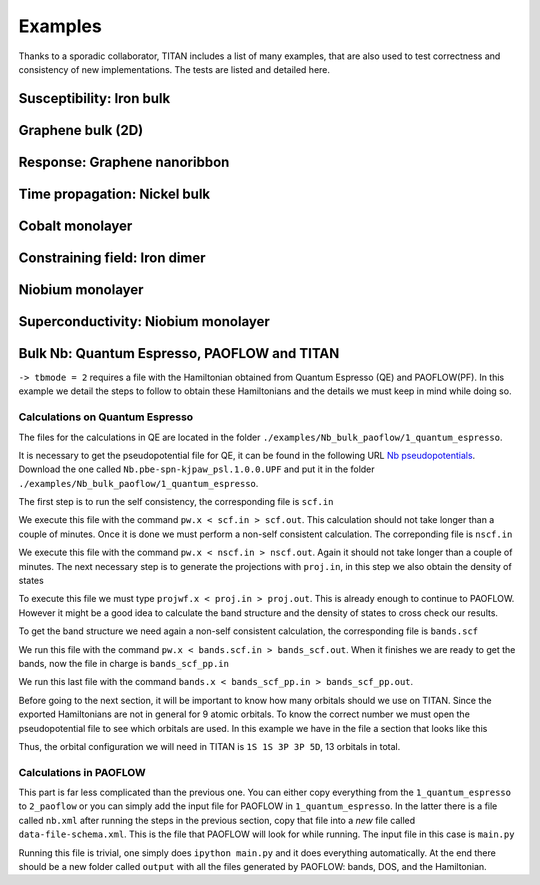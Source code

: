 .. index:: Examples

********
Examples
********

Thanks to a sporadic collaborator, TITAN includes a list of many examples, that are also used to test correctness and consistency of new implementations.
The tests are listed and detailed here.


.. index:: Example: Susceptibility, Fe bulk

Susceptibility: Iron bulk
=========================


.. index:: Graphene
.. _graphene:

Graphene bulk (2D)
==================


.. index:: Example: Response to electric field, Nanoribbon

Response: Graphene nanoribbon
=============================


.. index:: Example: Time propagation, Ni bulk

Time propagation: Nickel bulk
=============================


.. index:: Co monolayer
.. _co_monolayer:

Cobalt monolayer
================


.. index:: Example: Constraining field, Fe dimer

Constraining field: Iron dimer
==============================

.. index:: Nb monolayer

Niobium monolayer
=================


.. index:: Example: Superconductivity

Superconductivity: Niobium monolayer
====================================

.. index:: Example: Bulk Nb: Quantum Espresso, PAOFLOW and TITAN 

Bulk Nb: Quantum Espresso, PAOFLOW and TITAN
============================================

``-> tbmode = 2`` requires a file with the Hamiltonian obtained from Quantum Espresso (QE) and PAOFLOW(PF). 
In this example we detail the steps to follow to obtain these Hamiltonians and the details we must keep in 
mind while doing so.

Calculations on Quantum Espresso
--------------------------------

The files for the calculations in QE are located in the folder ``./examples/Nb_bulk_paoflow/1_quantum_espresso``.

It is necessary to get the pseudopotential file for QE, it can be found in the following URL 
`Nb pseudopotentials <http://pseudopotentials.quantum-espresso.org/legacy_tables/ps-library/nb>`_. Download the 
one called ``Nb.pbe-spn-kjpaw_psl.1.0.0.UPF`` and put it in the folder ``./examples/Nb_bulk_paoflow/1_quantum_espresso``.

The first step is to run the self consistency, the corresponding file is ``scf.in``

.. code-block:: text
    :linenos:

    &control
        calculation='scf'
        restart_mode='from_scratch',
        verbosity='high',
        prefix='nb',
        pseudo_dir = './'
        outdir='./'
    /
    &system
        ibrav=  3, celldm(1) =6.23610, nat= 1, ntyp= 1,
        ecutwfc =25.0, ecutrho=250.0,
        occupations='smearing', smearing='marzari-vanderbilt', degauss=0.05
        nspin=2, starting_magnetization(1)=0.01
    /
    &electrons
        conv_thr =  1.0d-8
        mixing_beta = 0.7
    /
    ATOMIC_SPECIES
    Nb 92.9064 Nb.pbe-spn-kjpaw_psl.1.0.0.UPF
    ATOMIC_POSITIONS
    Nb 0.00 0.00 0.00
    K_POINTS {automatic}
    48 48 48  0 0 0

We execute this file with the command ``pw.x < scf.in > scf.out``. This calculation should not take 
longer than a couple of minutes. Once it is done we must perform a non-self consistent calculation.
The correponding file is ``nscf.in``

.. code-block:: text
    :linenos:

    &control
        calculation='nscf'
        restart_mode='from_scratch',
        verbosity='high',
        prefix='nb',
        pseudo_dir = './'
        outdir='./'
    /
    &system
        ibrav=  3, celldm(1) =6.23610, nat= 1, ntyp= 1,
        ecutwfc =25.0, ecutrho=250.0,
        occupations='smearing', smearing='marzari-vanderbilt', degauss=0.05
        nspin=2, starting_magnetization(1)=0.1
        nbnd=16
    /
    &electrons
        conv_thr =  1.0d-8
        mixing_beta = 0.7
    /
    ATOMIC_SPECIES
    Nb 92.9064 Nb.pbe-spn-kjpaw_psl.1.0.0.UPF
    ATOMIC_POSITIONS
    Nb 0.00 0.00 0.00
    K_POINTS {automatic}
    12 12 12 0 0 0

We execute this file with the command ``pw.x < nscf.in > nscf.out``. Again it should not take
longer than a couple of minutes. The next necessary step is to generate the projections with ``proj.in``, in this step
we also obtain the density of states

.. code-block:: text
    :linenos:

    &projwfc
        prefix='nb'
        outdir='./'
        filpdos='./nb'
        lwrite_overlaps = .false.
        lbinary_data  = .false.
    /

To execute this file we must type ``projwf.x < proj.in > proj.out``. This is already enough to continue to PAOFLOW.
However it might be a good idea to calculate the band structure and the density of states to cross check our results.

To get the band structure we need again a non-self consistent calculation, the corresponding file is ``bands.scf``

.. code-block:: text
    :linenos:

    &control
        calculation='bands'
        restart_mode='from_scratch',
        verbosity='high',
        prefix='nb',
        pseudo_dir = './'
        outdir='./'
    /
    &system
        ibrav=  3, celldm(1) =6.23610, nat= 1, ntyp= 1,
        ecutwfc =25.0, ecutrho=250.0,
        occupations='smearing', smearing='marzari-vanderbilt', degauss=0.05
        nspin=2, starting_magnetization(1)=0.01
    /
    &electrons
        conv_thr =  1.0d-8
        mixing_beta = 0.7
    /
    ATOMIC_SPECIES
    Nb 92.9064 Nb.pbe-spn-kjpaw_psl.1.0.0.UPF
    ATOMIC_POSITIONS
    Nb 0.00 0.00 0.00

    K_POINTS {crystal_b}
    8
    0.0000000000    0.0000000000    0.0000000000 20 !G
    0.5000000000    -0.5000000000   0.5000000000 20 !H
    0.0000000000    0.0000000000    0.5000000000 20 !N
    0.0000000000    0.0000000000    0.0000000000 20 !G
    0.2500000000    0.2500000000    0.2500000000 20 !P
    0.0000000000    0.0000000000    0.5000000000 20 !N
    0.2500000000    0.2500000000    0.2500000000 20 !P
    0.5000000000    -0.5000000000   0.5000000000 20 !H

We run this file with the command ``pw.x < bands.scf.in > bands_scf.out``. When it finishes we are ready
to get the bands, now the file in charge is ``bands_scf_pp.in``

.. code-block:: text
    :linenos:

    &BANDS
        prefix = 'nb'
        outdir = './'
        filband = 'nb_bands.dat'
    /

We run this last file with the command ``bands.x < bands_scf_pp.in > bands_scf_pp.out``.

Before going to the next section, it will be important to know how many orbitals should we use on TITAN.
Since the exported Hamiltonians are not in general for 9 atomic orbitals. To know the correct number we 
must open the pseudopotential file to see which orbitals are used. In this example we have in the file a
section that looks like this 

.. code-block:: text
    :linenos:

    Valence configuration:
    nl pn  l   occ       Rcut    Rcut US       E pseu
    4S  1  0  2.00      1.100      1.150    -4.470845
    5S  2  0  2.00      1.100      1.150    -0.344216
    4P  2  1  6.00      1.100      1.500    -2.705887
    5P  3  1  0.00      1.100      1.500    -0.107294
    4D  3  2  3.00      1.300      1.700    -0.340652

Thus, the orbital configuration we will need in TITAN is ``1S 1S 3P 3P 5D``, 13 orbitals in total.

Calculations in PAOFLOW
-----------------------

This part is far less complicated than the previous one. You can either copy everything from the ``1_quantum_espresso``
to ``2_paoflow`` or you can simply add the input file for PAOFLOW in ``1_quantum_espresso``. In the latter there is a 
file called ``nb.xml`` after running the steps in the previous section, copy that file into a *new* file called ``data-file-schema.xml``.
This is the file that PAOFLOW will look for while running. The input file in this case is ``main.py``

.. code-block:: python3
    :linenos:

    # *************************************************************************************
    # *                                                                                   *
    # *   PAOFLOW *  Marco BUONGIORNO NARDELLI * University of North Texas 2016-2018      *
    # *                                                                                   *
    # *************************************************************************************
    #
    #  Copyright 2016-2022 - Marco BUONGIORNO NARDELLI (mbn@unt.edu) - AFLOW.ORG consortium
    #
    #  This file is part of AFLOW software.
    #
    #  AFLOW is free software: you can redistribute it and/or modify
    #  it under the terms of the GNU General Public License as published by
    #  the Free Software Foundation, either version 3 of the License, or
    #  (at your option) any later version.
    #
    #  This program is distributed in the hope that it will be useful,
    #  but WITHOUT ANY WARRANTY; without even the implied warranty of
    #  MERCHANTABILITY or FITNESS FOR A PARTICULAR PURPOSE.  See the
    #  GNU General Public License for more details.
    #
    #  You should have received a copy of the GNU General Public License
    #  along with this program.  If not, see <http://www.gnu.org/licenses/>.
    #
    # *************************************************************************************

    from PAOFLOW import PAOFLOW

    def main():

        path = 'G-H-N-G-P-N-P-H'
        special_points = {'G':[0.0, 0.0, 0.0],'H':[-0.5, 0.5, 0.5],'N':[0.0, 0.5, 0.0],'P':[0.25,0.25,0.25]}

        paoflow = PAOFLOW.PAOFLOW(savedir='nb.save', smearing='m-p')
        paoflow.read_atomic_proj_QE()
        paoflow.projectability()
        paoflow.pao_hamiltonian()
        paoflow.bands(ibrav=3, nk=1500, band_path=path, high_sym_points=special_points)
        paoflow.interpolated_hamiltonian()
        paoflow.pao_eigh()
        paoflow.gradient_and_momenta()
        paoflow.adaptive_smearing()
        paoflow.dos(emin=-20., emax=40., delta=.2)
        paoflow.z2_pack()
        paoflow.finish_execution()

    if __name__== '__main__':
        main()

Running this file is trivial, one simply does ``ipython main.py`` and it does everything automatically. At the end there
should be a new folder called ``output`` with all the files generated by PAOFLOW: bands, DOS, and the Hamiltonian.